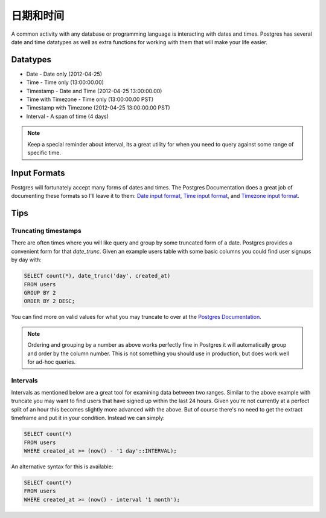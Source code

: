 日期和时间
============================

A common activity with any database or programming language is interacting 
with dates and times. Postgres has several date and time datatypes as well as 
extra functions for working with them that will make your life easier.

Datatypes
---------

- Date - Date only (2012-04-25)
- Time - Time only (13:00:00.00)
- Timestamp - Date and Time (2012-04-25 13:00:00.00)
- Time with Timezone - Time only (13:00:00.00 PST)
- Timestamp with Timezone (2012-04-25 13:00:00.00 PST)
- Interval - A span of time (4 days)

.. note::
    Keep a special reminder about interval, its a great utility for when you 
    need to query against some range of specific time.

Input Formats
-------------

Postgres will fortunately accept many forms of dates and times. The Postgres 
Documentation does a great job of documenting these formats so I'll leave it 
to them: `Date input format <http://www.postgresql.org/docs/9.1/static/datatype-datetime.html#DATATYPE-DATETIME-DATE-TABLE>`_,  `Time input format <http://www.postgresql.org/docs/9.1/static/datatype-datetime.html#DATATYPE-DATETIME-TIME-TABLE>`_, and `Timezone input format <http://www.postgresql.org/docs/9.1/static/datatype-datetime.html#DATATYPE-TIMEZONE-TABLE>`_.

Tips
----

Truncating timestamps
~~~~~~~~~~~~~~~~~~~~~

There are often times where you will like query and group by some truncated 
form of a date. Postgres provides a convenient form for that `date_trunc`. Given an example 
users table with some basic columns you could find user signups by day with: 

.. code-block:: sql

   SELECT count(*), date_trunc('day', created_at)
   FROM users
   GROUP BY 2
   ORDER BY 2 DESC;

You can find more on valid values for what you may truncate to over at the 
`Postgres Documentation <http://www.postgresql.org/docs/8.1/static/functions-datetime.html#FUNCTIONS-DATETIME-TRUNC>`_.

.. note::
    Ordering and grouping by a number as above works perfectly fine in Postgres
    it will automatically group and order by the column number. This is not 
    something you should use in production, but does work well for ad-hoc 
    queries.

Intervals
~~~~~~~~~

Intervals as mentioned below are a great tool for examining data between two 
ranges. Similar to the above example with truncate you may want to find users 
that have signed up within the last 24 hours. Given you're not currently at a 
perfect split of an hour this becomes slightly more advanced with the above. 
But of course there's no need to get the extract timeframe and put it in your 
condition. Instead we can simply:


.. code-block:: sql

   SELECT count(*)
   FROM users
   WHERE created_at >= (now() - '1 day'::INTERVAL);

An alternative syntax for this is available:

.. code-block:: sql

   SELECT count(*)
   FROM users
   WHERE created_at >= (now() - interval '1 month');
